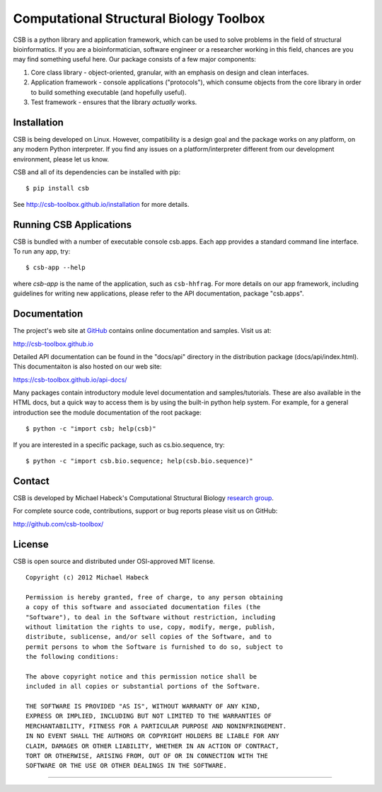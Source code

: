 Computational Structural Biology Toolbox
========================================

CSB is a python library and application framework, which can be used
to solve problems in the field of structural bioinformatics. If
you are a bioinformatician, software engineer or a researcher working
in this field, chances are you may find something useful here. Our
package consists of a few major components:

1. Core class library - object-oriented, granular, with an emphasis
   on design and clean interfaces.

2. Application framework - console applications ("protocols"),
   which consume objects from the core library in order to build
   something executable (and hopefully useful).

3. Test framework - ensures that the library *actually* works.


Installation 
------------
CSB is being developed on Linux. However, compatibility
is a design goal and the package works on any platform, on any modern Python
interpreter. If you find any issues on a platform/interpreter different from
our development environment, please let us know.

CSB and all of its dependencies can be installed with pip::

    $ pip install csb

See http://csb-toolbox.github.io/installation for more details.


Running CSB Applications
------------------------

CSB is bundled with a number of executable console csb.apps. Each app
provides a standard command line interface. To run any app, try::

    $ csb-app --help
    
where *csb-app* is the name of the application, such as ``csb-hhfrag``.
For more details on our app framework, including guidelines for writing new
applications, please refer to the API documentation, package "csb.apps".


Documentation
-------------

The project's web site at `GitHub <http://github.com/csb-toolbox>`_ contains
online documentation and samples. Visit us at:
    
http://csb-toolbox.github.io

Detailed API documentation can be found in the "docs/api" directory in the
distribution package (docs/api/index.html). This documentaiton is also hosted
on our web site:

https://csb-toolbox.github.io/api-docs/

Many packages contain introductory module level documentation and samples/tutorials.
These are also available in the HTML docs, but a quick way to access them is by using
the built-in python help system. For example, for a general introduction
see the module documentation of the root package::

    $ python -c "import csb; help(csb)"

If you are interested in a specific package, such as cs.bio.sequence,
try::    
    
    $ python -c "import csb.bio.sequence; help(csb.bio.sequence)"


Contact
-------

CSB is developed by Michael Habeck's Computational Structural Biology
`research group <http://www.stochastik.math.uni-goettingen.de/index.php?id=172>`_.
    
For complete source code, contributions, support or bug reports please visit
us on GitHub:
  
http://github.com/csb-toolbox/
    

License
-------

CSB is open source and distributed under OSI-approved MIT license.
::

    Copyright (c) 2012 Michael Habeck
    
    Permission is hereby granted, free of charge, to any person obtaining
    a copy of this software and associated documentation files (the
    "Software"), to deal in the Software without restriction, including
    without limitation the rights to use, copy, modify, merge, publish,
    distribute, sublicense, and/or sell copies of the Software, and to
    permit persons to whom the Software is furnished to do so, subject to
    the following conditions:
    
    The above copyright notice and this permission notice shall be
    included in all copies or substantial portions of the Software.
    
    THE SOFTWARE IS PROVIDED "AS IS", WITHOUT WARRANTY OF ANY KIND,
    EXPRESS OR IMPLIED, INCLUDING BUT NOT LIMITED TO THE WARRANTIES OF
    MERCHANTABILITY, FITNESS FOR A PARTICULAR PURPOSE AND NONINFRINGEMENT.
    IN NO EVENT SHALL THE AUTHORS OR COPYRIGHT HOLDERS BE LIABLE FOR ANY
    CLAIM, DAMAGES OR OTHER LIABILITY, WHETHER IN AN ACTION OF CONTRACT,
    TORT OR OTHERWISE, ARISING FROM, OUT OF OR IN CONNECTION WITH THE
    SOFTWARE OR THE USE OR OTHER DEALINGS IN THE SOFTWARE.
    
------------

.. image:: https://github.com/csb-toolbox/CSB/workflows/CI/badge.svg
   :target: https://github.com/csb-toolbox/CSB/actions

